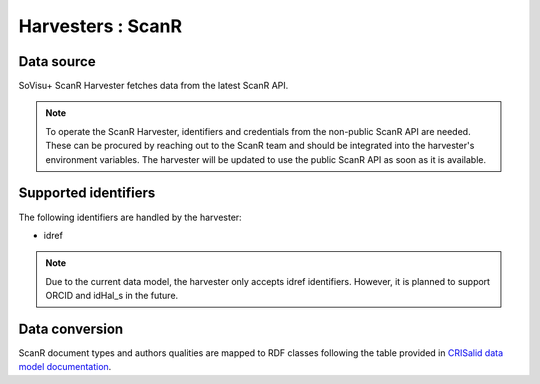 Harvesters : ScanR
=====================================

Data source
-----------

SoVisu+ ScanR Harvester fetches data from the latest ScanR API.

.. note:: To operate the ScanR Harvester, identifiers and credentials from the non-public ScanR API are needed. These can be procured by reaching out to the ScanR team and should be integrated into the harvester's environment variables. The harvester will be updated to use the public ScanR API as soon as it is available.

Supported identifiers
---------------------

The following identifiers are handled by the harvester:

- idref

.. note:: Due to the current data model, the harvester only accepts idref identifiers.
    However, it is planned to support ORCID and idHal_s in the future.


Data conversion
---------------

ScanR document types and authors qualities are mapped to RDF classes following the table provided in `CRISalid data model documentation <https://www.esup-portail.org/wiki/pages/viewpage.action?pageId=1352335371#GECMod%C3%A9lisation-MappingScanr-SoVisu+>`_.